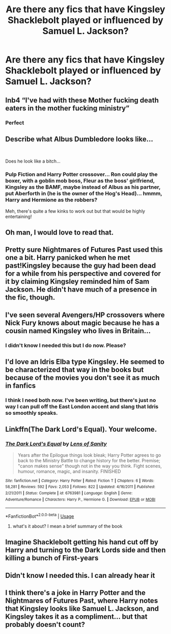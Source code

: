 #+TITLE: Are there any fics that have Kingsley Shacklebolt played or influenced by Samuel L. Jackson?

* Are there any fics that have Kingsley Shacklebolt played or influenced by Samuel L. Jackson?
:PROPERTIES:
:Author: darkmagi724
:Score: 17
:DateUnix: 1560638907.0
:DateShort: 2019-Jun-16
:END:

** Inb4 “I've had with these Mother fucking death eaters in the mother fucking ministry”
:PROPERTIES:
:Author: satintomcat
:Score: 30
:DateUnix: 1560640356.0
:DateShort: 2019-Jun-16
:END:

*** Perfect
:PROPERTIES:
:Author: Amiriver
:Score: 5
:DateUnix: 1560640979.0
:DateShort: 2019-Jun-16
:END:


** Describe what Albus Dumbledore looks like...

​

Does he look like a bitch...
:PROPERTIES:
:Author: Fizban195
:Score: 16
:DateUnix: 1560649505.0
:DateShort: 2019-Jun-16
:END:

*** Pulp Fiction and Harry Potter crossover... Ron could play the boxer, with a goblin mob boss, Fleur as the boss' girlfriend, Kingsley as the BAMF, maybe instead of Albus as his partner, put Aberforth in (he is the owner of the Hog's Head)... hmmm, Harry and Hermione as the robbers?

Meh, there's quite a few kinks to work out but that would be highly entertaining!
:PROPERTIES:
:Author: darkmagi724
:Score: 2
:DateUnix: 1560681701.0
:DateShort: 2019-Jun-16
:END:


** Oh man, I would love to read that.
:PROPERTIES:
:Author: altrarose
:Score: 6
:DateUnix: 1560647849.0
:DateShort: 2019-Jun-16
:END:


** Pretty sure Nightmares of Futures Past used this one a bit. Harry panicked when he met past!Kingsley because the guy had been dead for a while from his perspective and covered for it by claiming Kingsley reminded him of Sam Jackson. He didn't have much of a presence in the fic, though.
:PROPERTIES:
:Author: Khurasan
:Score: 5
:DateUnix: 1560653503.0
:DateShort: 2019-Jun-16
:END:


** I've seen several Avengers/HP crossovers where Nick Fury knows about magic because he has a cousin named Kingsley who lives in Britain...
:PROPERTIES:
:Author: otrigorin
:Score: 4
:DateUnix: 1560661671.0
:DateShort: 2019-Jun-16
:END:

*** I didn't know I needed this but I do now. Please?
:PROPERTIES:
:Author: pyroboy7
:Score: 1
:DateUnix: 1560663694.0
:DateShort: 2019-Jun-16
:END:


** I'd love an Idris Elba type Kingsley. He seemed to be characterized that way in the books but because of the movies you don't see it as much in fanfics
:PROPERTIES:
:Author: Redhotlipstik
:Score: 3
:DateUnix: 1560655309.0
:DateShort: 2019-Jun-16
:END:

*** I think I need both now. I've been writing, but there's just no way I can pull off the East London accent and slang that Idris so smoothly speaks.
:PROPERTIES:
:Author: darkmagi724
:Score: 2
:DateUnix: 1560681252.0
:DateShort: 2019-Jun-16
:END:


** Linkffn(The Dark Lord's Equal). Your welcome.
:PROPERTIES:
:Score: 2
:DateUnix: 1560655082.0
:DateShort: 2019-Jun-16
:END:

*** [[https://www.fanfiction.net/s/6763981/1/][*/The Dark Lord's Equal/*]] by [[https://www.fanfiction.net/u/2468907/Lens-of-Sanity][/Lens of Sanity/]]

#+begin_quote
  Years after the Epilogue things look bleak; Harry Potter agrees to go back to the Ministry Battle to change history for the better. Premise; "canon makes sense" though not in the way you think. Fight scenes, humour, romance, magic, and insanity. FINISHED
#+end_quote

^{/Site/:} ^{fanfiction.net} ^{*|*} ^{/Category/:} ^{Harry} ^{Potter} ^{*|*} ^{/Rated/:} ^{Fiction} ^{T} ^{*|*} ^{/Chapters/:} ^{6} ^{*|*} ^{/Words/:} ^{58,281} ^{*|*} ^{/Reviews/:} ^{592} ^{*|*} ^{/Favs/:} ^{2,053} ^{*|*} ^{/Follows/:} ^{822} ^{*|*} ^{/Updated/:} ^{4/16/2011} ^{*|*} ^{/Published/:} ^{2/21/2011} ^{*|*} ^{/Status/:} ^{Complete} ^{*|*} ^{/id/:} ^{6763981} ^{*|*} ^{/Language/:} ^{English} ^{*|*} ^{/Genre/:} ^{Adventure/Romance} ^{*|*} ^{/Characters/:} ^{Harry} ^{P.,} ^{Hermione} ^{G.} ^{*|*} ^{/Download/:} ^{[[http://www.ff2ebook.com/old/ffn-bot/index.php?id=6763981&source=ff&filetype=epub][EPUB]]} ^{or} ^{[[http://www.ff2ebook.com/old/ffn-bot/index.php?id=6763981&source=ff&filetype=mobi][MOBI]]}

--------------

*FanfictionBot*^{2.0.0-beta} | [[https://github.com/tusing/reddit-ffn-bot/wiki/Usage][Usage]]
:PROPERTIES:
:Author: FanfictionBot
:Score: 2
:DateUnix: 1560655103.0
:DateShort: 2019-Jun-16
:END:

**** what's it about? I mean a brief summary of the book
:PROPERTIES:
:Author: HuntressDemiwitch
:Score: 1
:DateUnix: 1560663139.0
:DateShort: 2019-Jun-16
:END:


** Imagine Shacklebolt getting his hand cut off by Harry and turning to the Dark Lords side and then killing a bunch of First-years
:PROPERTIES:
:Author: bash32
:Score: 1
:DateUnix: 1560655537.0
:DateShort: 2019-Jun-16
:END:


** Didn't know I needed this. I can already hear it
:PROPERTIES:
:Author: agrostereo
:Score: 1
:DateUnix: 1560669294.0
:DateShort: 2019-Jun-16
:END:


** I think there's a joke in Harry Potter and the Nightmares of Futures Past, where Harry notes that Kingsley looks like Samuel L. Jackson, and Kingsley takes it as a compliment... but that probably doesn't count?
:PROPERTIES:
:Author: Dina-M
:Score: 1
:DateUnix: 1560677916.0
:DateShort: 2019-Jun-16
:END:
